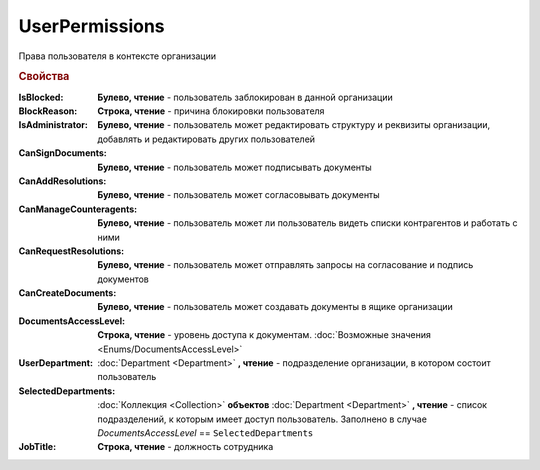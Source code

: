 UserPermissions
===============

Права пользователя в контексте организации

.. versionadded:: 5.6.0

.. rubric:: Свойства

:IsBlocked:
  **Булево, чтение** - пользователь заблокирован в данной организации

:BlockReason:
  **Строка, чтение** - причина блокировки пользователя

:IsAdministrator:
  **Булево, чтение** - пользователь может редактировать структуру и реквизиты организации, добавлять и редактировать других пользователей

:CanSignDocuments:
  **Булево, чтение** - пользователь может подписывать документы

:CanAddResolutions:
  **Булево, чтение** - пользователь может согласовывать документы

:CanManageCounteragents:
  **Булево, чтение** - пользователь может ли пользователь видеть списки контрагентов и работать с ними

:CanRequestResolutions:
  **Булево, чтение** - пользователь может отправлять запросы на согласование и подпись документов

:CanCreateDocuments:
  **Булево, чтение** - пользователь может создавать документы в ящике организации

:DocumentsAccessLevel:
  **Строка, чтение** - уровень доступа к документам. :doc:`Возможные значения <Enums/DocumentsAccessLevel>`

:UserDepartment:
  :doc:`Department <Department>` **, чтение** - подразделение организации, в котором состоит пользователь

:SelectedDepartments:
  :doc:`Коллекция <Collection>` **объектов** :doc:`Department <Department>` **, чтение** - список подразделений, к которым имеет доступ пользователь. Заполнено в случае *DocumentsAccessLevel* == ``SelectedDepartments``

:JobTitle:
  **Строка, чтение** - должность сотрудника
